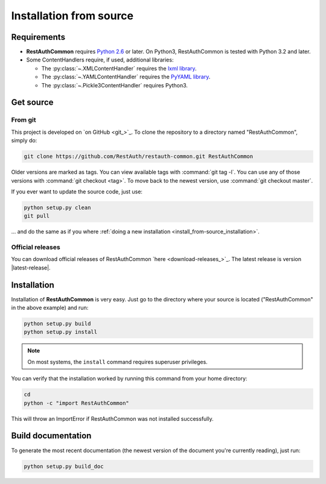 Installation from source
========================

Requirements
------------

* **RestAuthCommon** requires `Python 2.6 <http://www.python.org/>`_ or later.
  On Python3, RestAuthCommon is tested with Python 3.2 and later.
* Some ContentHandlers require, if used, additional libraries:

  * The :py:class:`~.XMLContentHandler` requires the `lxml library
    <http://lxml.de/>`_.
  * The :py:class:`~.YAMLContentHandler` requires the `PyYAML library
    <http://pyyaml.org/>`_.
  * The :py:class:`~.Pickle3ContentHandler` requires Python3.

Get source
----------

From git
++++++++

This project is developed on `on GitHub <git_>`_. To clone the repository to a
directory named "RestAuthCommon", simply do:

.. code-block:: bash

   git clone https://github.com/RestAuth/restauth-common.git RestAuthCommon

Older versions are marked as tags. You can view available tags with
:command:`git tag -l`. You can use any of those versions with :command:`git
checkout <tag>`. To move back to the newest version, use :command:`git checkout
master`.

If you ever want to update the source code, just use:

.. code-block:: bash

   python setup.py clean
   git pull

... and do the same as if you where :ref:`doing a new installation
<install_from-source_installation>`.

Official releases
+++++++++++++++++

You can download official releases of RestAuthCommon `here
<download-releases_>`_.  The latest release is version
|latest-release|.

.. _install_from-source_installation:

Installation
------------

Installation of **RestAuthCommon** is very easy. Just go to the directory where
your source is located ("RestAuthCommon" in the above example) and run:

.. code-block:: bash

   python setup.py build
   python setup.py install

.. NOTE:: On most systems, the ``install`` command requires superuser privileges.


You can verify that the installation worked by running this command from your
home directory:

.. code-block:: bash

   cd
   python -c "import RestAuthCommon"

This will throw an ImportError if RestAuthCommon was not installed successfully.

Build documentation
-------------------

To generate the most recent documentation (the newest version of the document
you're currently reading), just run:

.. code-block:: bash

   python setup.py build_doc
